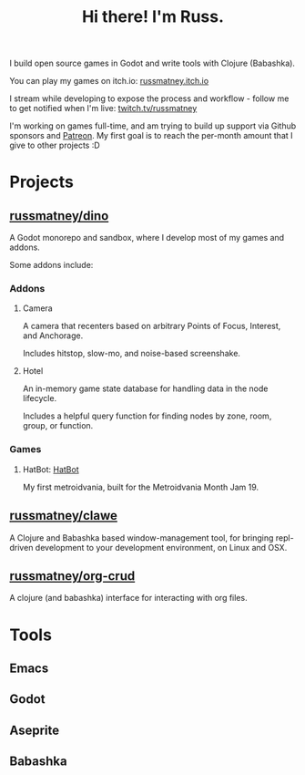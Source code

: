 #+title: Hi there! I'm Russ.

I build open source games in Godot and write tools with Clojure (Babashka).

You can play my games on itch.io: [[https://russmatney.itch.io][russmatney.itch.io]]

I stream while developing to expose the process and workflow - follow me to get
notified when I'm live: [[https://twitch.tv/russmatney][twitch.tv/russmatney]]

I'm working on games full-time, and am trying to build up support via Github
sponsors and [[https://patreon.com/russmatney][Patreon]]. My first goal is to reach the per-month amount that I give
to other projects :D

* Projects
** [[https://github.com/russmatney/dino][russmatney/dino]]
A Godot monorepo and sandbox, where I develop most of my games and addons.

Some addons include:
*** Addons
**** Camera
A camera that recenters based on arbitrary Points of Focus, Interest, and Anchorage.

Includes hitstop, slow-mo, and noise-based screenshake.
**** Hotel
An in-memory game state database for handling data in the node lifecycle.

Includes a helpful query function for finding nodes by zone, room, group, or function.
*** Games
**** HatBot: [[https://russmatney.itch.io/mvania19][HatBot]]
My first metroidvania, built for the Metroidvania Month Jam 19.
** [[https://github.com/russmatney/clawe][russmatney/clawe]]
A Clojure and Babashka based window-management tool, for bringing repl-driven
development to your development environment, on Linux and OSX.
** [[https://github.com/russmatney/org-crud][russmatney/org-crud]]
A clojure (and babashka) interface for interacting with org files.
* Tools
** Emacs
** Godot
** Aseprite
** Babashka
